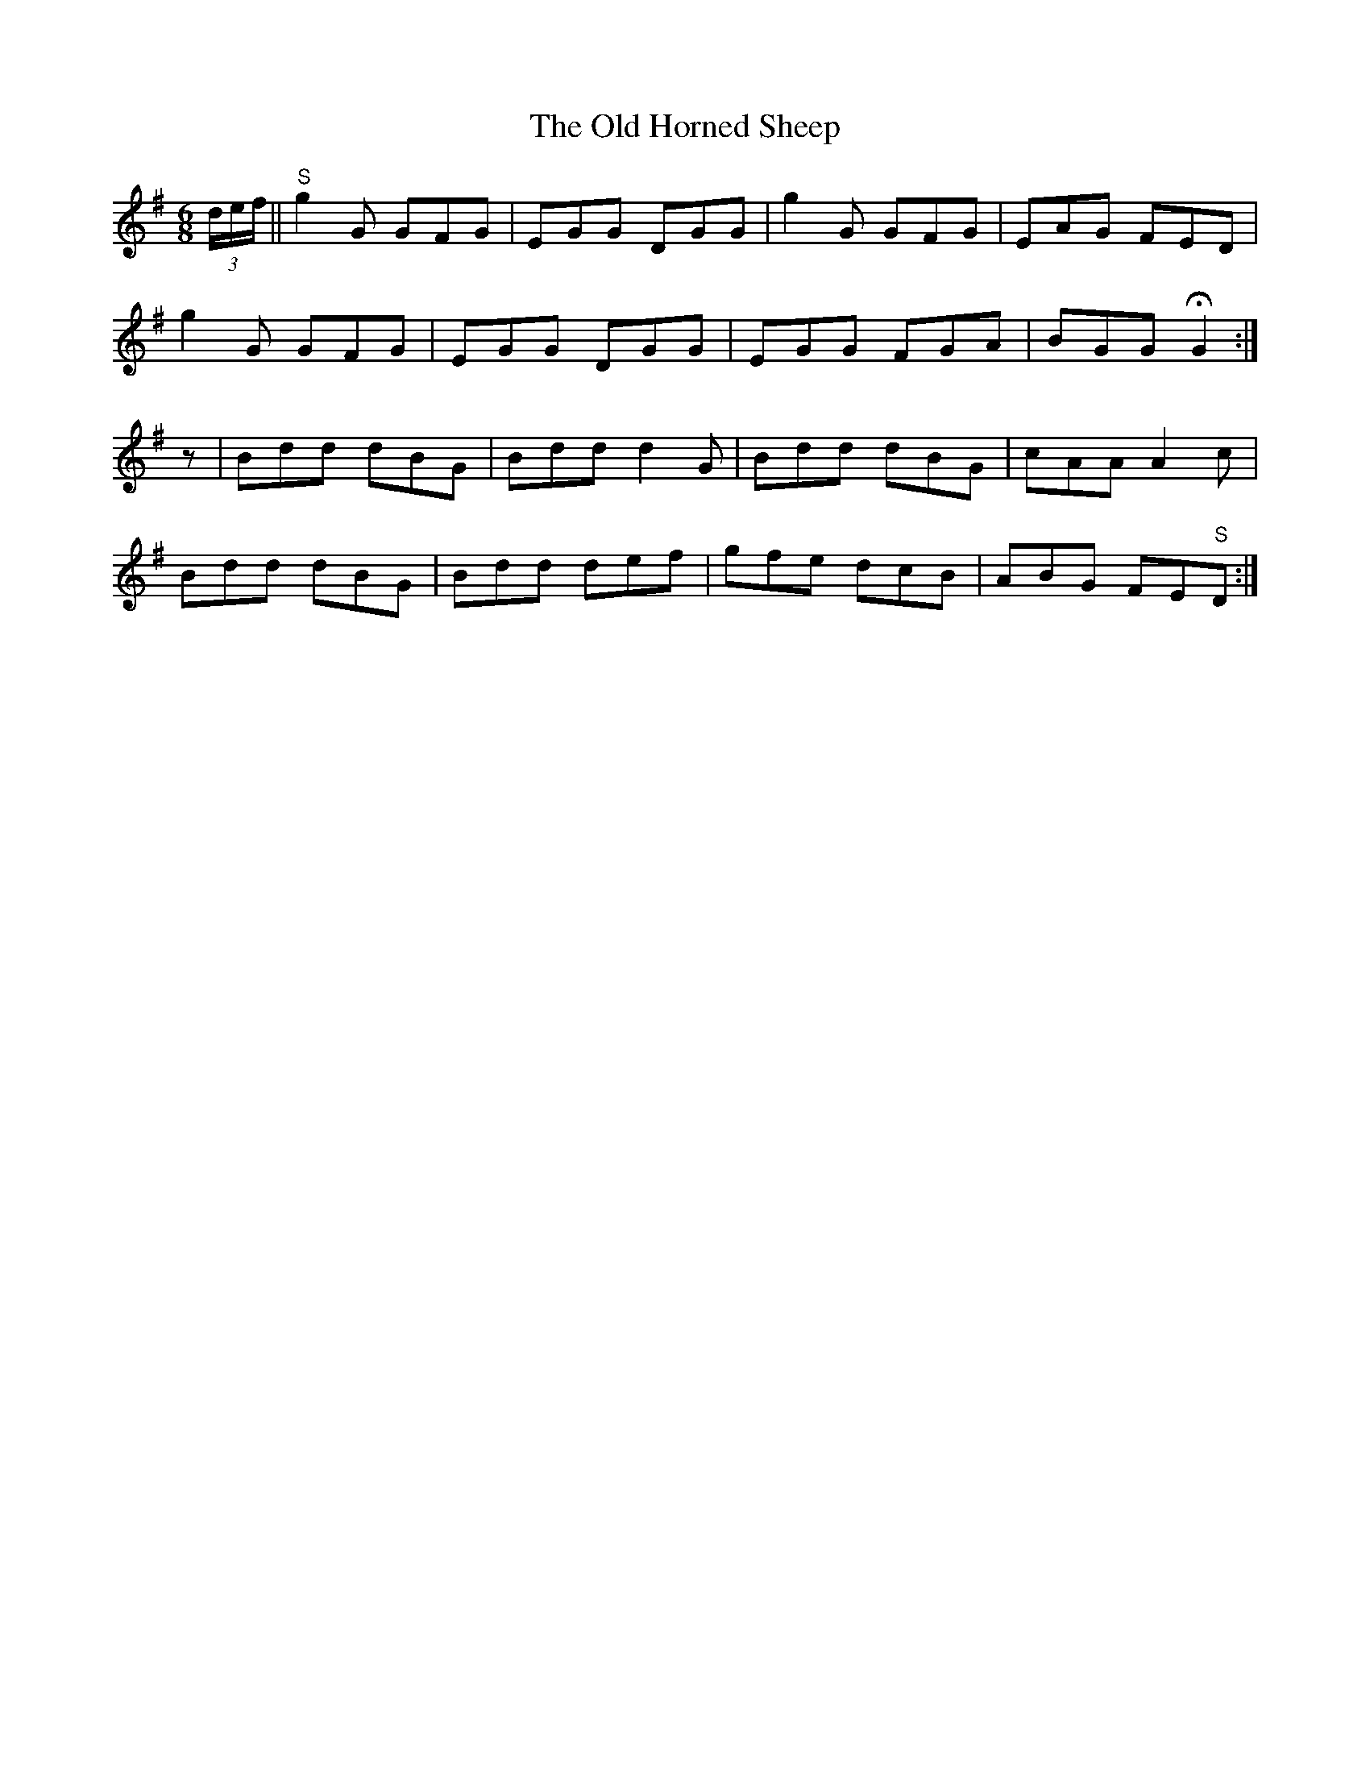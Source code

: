 X:1026
T:The Old Horned Sheep
N:"Collected by F.O'Neill"
B:O'Neill's 1026
M:6/8
L:1/8
K:G
(3d/e/f/||"S"g2G GFG|EGG DGG|g2G GFG|EAG FED|
g2G GFG|EGG DGG|EGG FGA|BGG HG2:|
z|Bdd dBG|Bdd d2G|Bdd dBG|cAA A2c|
Bdd dBG|Bdd def|gfe dcB|ABG FE"S"D:|
